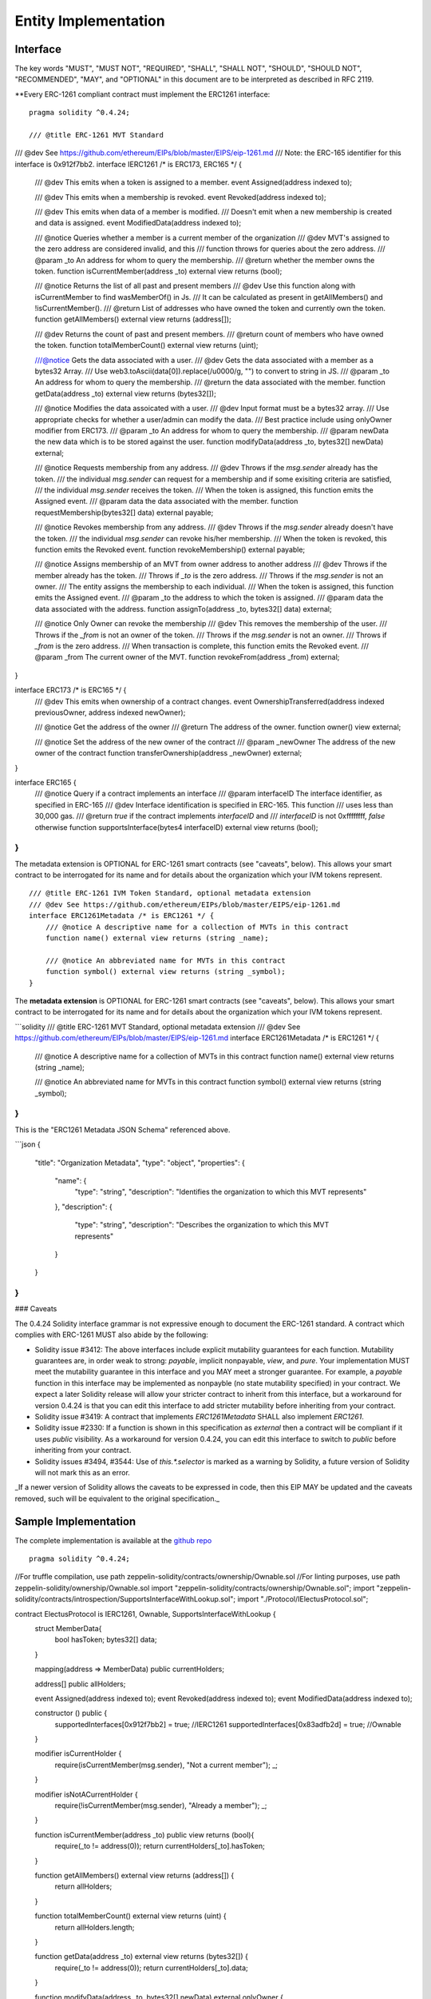 ********************************
Entity Implementation
********************************

Interface
=========

The key words "MUST", "MUST NOT", "REQUIRED", "SHALL", "SHALL NOT", "SHOULD", "SHOULD NOT", "RECOMMENDED", "MAY", and "OPTIONAL" in this document are to be interpreted as described in RFC 2119.

**Every ERC-1261 compliant contract must implement the ERC1261 interface:

::


    pragma solidity ^0.4.24;

    /// @title ERC-1261 MVT Standard
/// @dev See https://github.com/ethereum/EIPs/blob/master/EIPS/eip-1261.md
///  Note: the ERC-165 identifier for this interface is 0x912f7bb2.
interface IERC1261 /* is ERC173, ERC165 */ {
    /// @dev This emits when a token is assigned to a member.
    event Assigned(address indexed to);

    /// @dev This emits when a membership is revoked.
    event Revoked(address indexed to);

    /// @dev This emits when data of a member is modified.
    ///  Doesn't emit when a new membership is created and data is assigned.
    event ModifiedData(address indexed to);

    /// @notice Queries whether a member is a current member of the organization
    /// @dev MVT's assigned to the zero address are considered invalid, and this
    ///  function throws for queries about the zero address.
    /// @param _to An address for whom to query the membership.
    /// @return whether the member owns the token.
    function isCurrentMember(address _to) external view returns (bool);

    /// @notice Returns the list of all past and present members
    /// @dev Use this function along with isCurrentMember to find wasMemberOf() in Js.
    ///  It can be calculated as present in getAllMembers() and !isCurrentMember().
    /// @return List of addresses who have owned the token and currently own the token.
    function getAllMembers() external view returns (address[]);

    /// @dev Returns the count of past and present members.
    /// @return count of members who have owned the token.
    function totalMemberCount() external view returns (uint);

    ///@notice Gets the data associated with a user.
    /// @dev Gets the data associated with a member as a bytes32 Array.
    ///  Use web3.toAscii(data[0]).replace(/\u0000/g, "") to convert to string in JS.
    /// @param _to An address for whom to query the membership.
    /// @return the data associated with the member.
    function getData(address _to) external view returns (bytes32[]);

    /// @notice Modifies the data assoicated with a user.
    /// @dev Input format must be a bytes32 array.
    ///  Use appropriate checks for whether a user/admin can modify the data.
    ///  Best practice include using onlyOwner modifier from ERC173.
    /// @param _to An address for whom to query the membership.
    /// @param newData the new data which is to be stored against the user.
    function modifyData(address _to, bytes32[] newData) external;

    /// @notice Requests membership from any address.
    /// @dev Throws if the `msg.sender` already has the token.
    ///  the individual `msg.sender` can request for a membership and if some exisiting criteria are satisfied,
    ///  the individual `msg.sender` receives the token.
    ///  When the token is assigned, this function emits the Assigned event.
    /// @param data the data associated with the member.
    function requestMembership(bytes32[] data) external payable;

    /// @notice Revokes membership from any address.
    /// @dev Throws if the `msg.sender` already doesn't have the token.
    ///  the individual `msg.sender` can revoke his/her membership.
    ///  When the token is revoked, this function emits the Revoked event.
    function revokeMembership() external payable;

    /// @notice Assigns membership of an MVT from owner address to another address
    /// @dev Throws if the member already has the token.
    ///  Throws if `_to` is the zero address.
    ///  Throws if the `msg.sender` is not an owner.
    ///  The entity assigns the membership to each individual.
    ///  When the token is assigned, this function emits the Assigned event.
    /// @param _to the address to which the token is assigned.
    /// @param data the data associated with the address.
    function assignTo(address _to, bytes32[] data) external;

    /// @notice Only Owner can revoke the membership
    /// @dev This removes the membership of the user.
    ///  Throws if the `_from` is not an owner of the token.
    ///  Throws if the `msg.sender` is not an owner.
    ///  Throws if `_from` is the zero address.
    ///  When transaction is complete, this function emits the Revoked event.
    /// @param _from The current owner of the MVT.
    function revokeFrom(address _from) external;
}

interface ERC173 /* is ERC165 */ {
    /// @dev This emits when ownership of a contract changes.
    event OwnershipTransferred(address indexed previousOwner, address indexed newOwner);

    /// @notice Get the address of the owner
    /// @return The address of the owner.
    function owner() view external;

    /// @notice Set the address of the new owner of the contract
    /// @param _newOwner The address of the new owner of the contract
    function transferOwnership(address _newOwner) external;
}

interface ERC165 {
    /// @notice Query if a contract implements an interface
    /// @param interfaceID The interface identifier, as specified in ERC-165
    /// @dev Interface identification is specified in ERC-165. This function
    ///  uses less than 30,000 gas.
    /// @return `true` if the contract implements `interfaceID` and
    ///  `interfaceID` is not 0xffffffff, `false` otherwise
    function supportsInterface(bytes4 interfaceID) external view returns (bool);
}
```

The metadata extension is OPTIONAL for ERC-1261 smart contracts (see "caveats", below). This allows your smart contract to be interrogated for its name and for details about the organization which your IVM tokens represent.

::

    /// @title ERC-1261 IVM Token Standard, optional metadata extension
    /// @dev See https://github.com/ethereum/EIPs/blob/master/EIPS/eip-1261.md
    interface ERC1261Metadata /* is ERC1261 */ {
        /// @notice A descriptive name for a collection of MVTs in this contract
        function name() external view returns (string _name);

        /// @notice An abbreviated name for MVTs in this contract
        function symbol() external view returns (string _symbol);
    }


The **metadata extension** is OPTIONAL for ERC-1261 smart contracts (see "caveats", below). This allows your smart contract to be interrogated for its name and for details about the organization which your IVM tokens represent.

```solidity
/// @title ERC-1261 MVT Standard, optional metadata extension
/// @dev See https://github.com/ethereum/EIPs/blob/master/EIPS/eip-1261.md
interface ERC1261Metadata /* is ERC1261 */ {
    /// @notice A descriptive name for a collection of MVTs in this contract
    function name() external view returns (string _name);

    /// @notice An abbreviated name for MVTs in this contract
    function symbol() external view returns (string _symbol);
}
```

This is the "ERC1261 Metadata JSON Schema" referenced above.

```json
{
  "title": "Organization Metadata",
  "type": "object",
  "properties": {
    "name": {
      "type": "string",
      "description": "Identifies the organization to which this MVT represents"
    },
    "description": {
      "type": "string",
      "description": "Describes the organization to which this MVT represents"
    }
  }
}
```

### Caveats

The 0.4.24 Solidity interface grammar is not expressive enough to document the ERC-1261 standard. A contract which complies with ERC-1261 MUST also abide by the following:

- Solidity issue #3412: The above interfaces include explicit mutability guarantees for each function. Mutability guarantees are, in order weak to strong: `payable`, implicit nonpayable, `view`, and `pure`. Your implementation MUST meet the mutability guarantee in this interface and you MAY meet a stronger guarantee. For example, a `payable` function in this interface may be implemented as nonpayble (no state mutability specified) in your contract. We expect a later Solidity release will allow your stricter contract to inherit from this interface, but a workaround for version 0.4.24 is that you can edit this interface to add stricter mutability before inheriting from your contract.
- Solidity issue #3419: A contract that implements `ERC1261Metadata` SHALL also implement `ERC1261`.
- Solidity issue #2330: If a function is shown in this specification as `external` then a contract will be compliant if it uses `public` visibility. As a workaround for version 0.4.24, you can edit this interface to switch to `public` before inheriting from your contract.
- Solidity issues #3494, #3544: Use of `this.*.selector` is marked as a warning by Solidity, a future version of Solidity will not mark this as an error.

_If a newer version of Solidity allows the caveats to be expressed in code, then this EIP MAY be updated and the caveats removed, such will be equivalent to the original specification._


Sample Implementation
=====================

The complete implementation is available at the `github repo <https://github.com/chaitanyapotti/ElectusProtocol/>`_

::

    pragma solidity ^0.4.24;


//For truffle compilation, use path zeppelin-solidity/contracts/ownership/Ownable.sol
//For linting purposes, use path zeppelin-solidity/ownership/Ownable.sol
import "zeppelin-solidity/contracts/ownership/Ownable.sol";
import "zeppelin-solidity/contracts/introspection/SupportsInterfaceWithLookup.sol";
import "./Protocol/IElectusProtocol.sol";


contract ElectusProtocol is IERC1261, Ownable, SupportsInterfaceWithLookup {
    struct MemberData{
        bool hasToken;
        bytes32[] data;
    }

    mapping(address => MemberData) public currentHolders;

    address[] public allHolders;

    event Assigned(address indexed to);
    event Revoked(address indexed to);
    event ModifiedData(address indexed to);

    constructor () public {
        supportedInterfaces[0x912f7bb2] = true; //IERC1261
        supportedInterfaces[0x83adfb2d] = true; //Ownable
    }

    modifier isCurrentHolder {
        require(isCurrentMember(msg.sender), "Not a current member");
        _;
    }

    modifier isNotACurrentHolder {
        require(!isCurrentMember(msg.sender), "Already a member");
        _;
    }

    function isCurrentMember(address _to) public view returns (bool){
        require(_to != address(0));
        return currentHolders[_to].hasToken;
    }

    function getAllMembers() external view returns (address[]) {
        return allHolders;
    }

    function totalMemberCount() external view returns (uint) {
        return allHolders.length;
    }

    function getData(address _to) external view returns (bytes32[]) {
        require(_to != address(0));
        return currentHolders[_to].data;
    }

    function modifyData(address _to, bytes32[] newData) external onlyOwner {
        currentHolders[_to].data = newData;
        emit ModifiedData(_to);
    }

    function requestMembership(bytes32[] data) external isNotACurrentHolder payable {
        //Do some checks before assigning membership
        _assign(msg.sender, data);
    }

    function revokeMembership() external isCurrentHolder payable {
        _revoke(msg.sender);
    }

    function assignTo(address _to, bytes32[] data) external onlyOwner {
        _assign(_to, data);
    }

    function revokeFrom(address _from) external onlyOwner {
        _revoke(_from);
    }

    function _assign(address _to, bytes32[] data) private {
        require(_to != address(0));
        MemberData memory member = MemberData({hasToken: true, data: data});
        currentHolders[_to] = member;
        allHolders.push(_to);
        emit Assigned(_to);
    }

    function _revoke(address _from) private {
        require(_from != address(0));
        MemberData storage member = currentHolders[_from];
        member.hasToken = false;
        emit Revoked(_from);
    }    
}